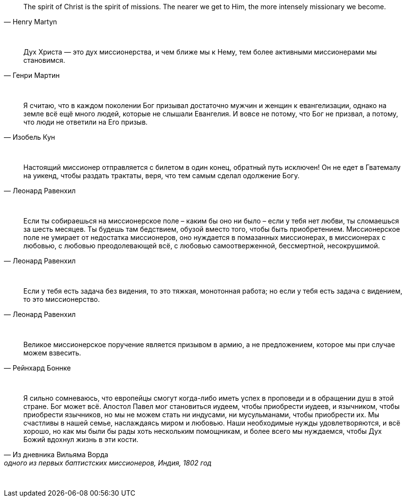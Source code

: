 "The spirit of Christ is the spirit of missions. The nearer we get to Him, the more intensely missionary we become."
-- Henry Martyn

{empty} +

"Дух Христа — это дух миссионерства, и чем ближе мы к Нему, тем более активными миссионерами мы становимся."
-- Генри Мартин

{empty} +

"Я считаю, что в каждом поколении Бог призывал достаточно мужчин и женщин к евангелизации, однако на земле всё ещё много людей, которые не слышали Евангелия. И вовсе не потому, что Бог не призвал, а потому, что люди не ответили на Его призыв."
-- Изобель Кун

{empty} +

"Настоящий миссионер отправляется с билетом в один конец, обратный путь исключен! Он не едет в Гватемалу на уикенд, чтобы раздать трактаты, веря, что тем самым сделал одолжение Богу."
-- Леонард Равенхил

{empty} +

"Если ты собираешься на миссионерское поле – каким бы оно ни было – если у тебя нет любви, ты сломаешься за шесть месяцев. Ты будешь там бедствием, обузой вместо того, чтобы быть приобретением. Миссионерское поле не умирает от недостатка миссионеров, оно нуждается в помазанных миссионерах, в миссионерах с любовью, с любовью преодолевающей всё, с любовью самоотверженной, бессмертной, несокрушимой."
-- Леонард Равенхил

{empty} +

"Если у тебя есть задача без видения, то это тяжкая, монотонная работа; но если у тебя есть задача с видением, то это миссионерство."
-- Леонард Равенхил

{empty} +

"Великое миссионерское поручение является призывом в армию, а не предложением, которое мы при случае можем взвесить."
-- Рейнхард Боннке

{empty} +

"Я сильно сомневаюсь, что европейцы смогут когда-либо иметь успех в проповеди и в обращении душ в этой стране. Бог может всё. Апостол Павел мог становиться иудеем, чтобы приобрести иудеев, и язычником, чтобы приобрести язычников, но мы не можем стать ни индусами, ни мусульманами, чтобы приобрести их. Мы счастливы в нашей семье, наслаждаясь миром и любовью. Наши необходимые нужды удовлетворяются, и всё хорошо, но как мы были бы рады хоть нескольким помощникам, и более всего мы нуждаемся, чтобы Дух Божий вдохнул жизнь в эти кости."
-- Из дневника Вильяма Ворда, одного из первых баптистских миссионеров, Индия, 1802 год

{empty} +

